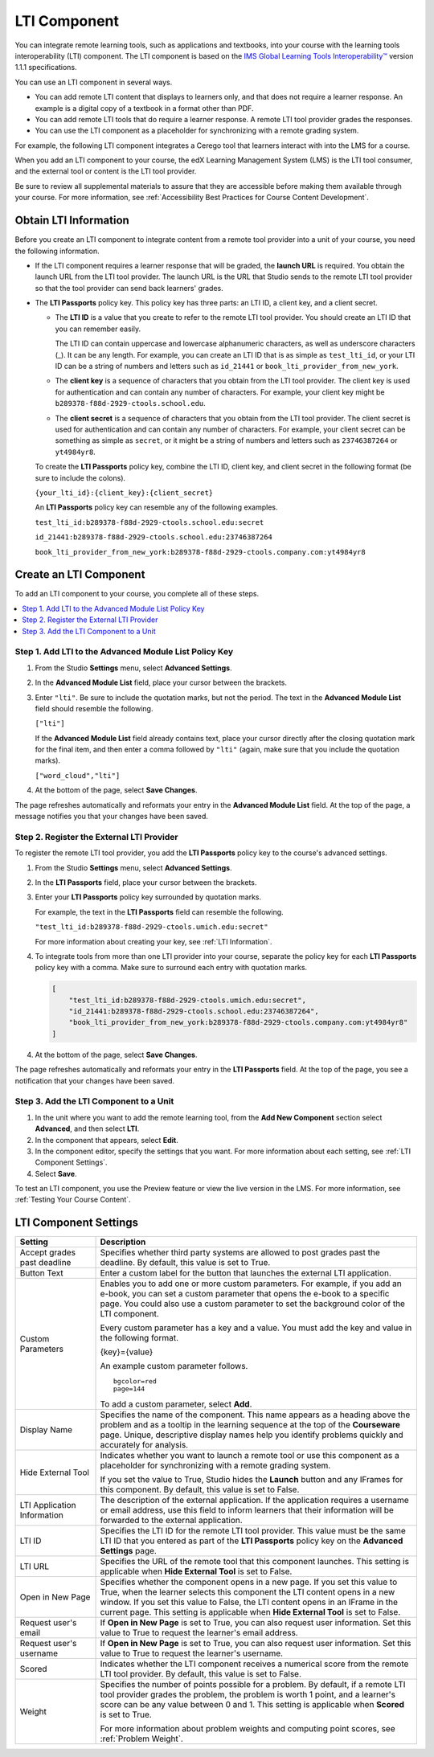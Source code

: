 .. _LTI Component:

###############
LTI Component
###############

You can integrate remote learning tools, such as applications and textbooks,
into your course with the learning tools interoperability (LTI) component. The
LTI component is based on the `IMS Global Learning Tools Interoperability™ 
<http://www.imsglobal.org/LTI/v1p1p1/ltiIMGv1p1p1.html>`_ version 1.1.1
specifications.

You can use an LTI component in several ways.

* You can add remote LTI content that displays to learners only, and that does
  not require a learner response. An example is a digital copy of a textbook in
  a format other than PDF.

* You can add remote LTI tools that do require a learner response. A remote
  LTI tool provider grades the responses.

* You can use the LTI component as a placeholder for synchronizing with a
  remote grading system.

For example, the following LTI component integrates a Cerego tool that learners
interact with into the LMS for a course.

.. image:: ../../../shared/building_and_running_chapters/Images/LTIExample.png
   :alt: A page in the LMS showing the Cerego music player and a question for
    learners to answer about it.

When you add an LTI component to your course, the edX Learning Management
System (LMS) is the LTI tool consumer, and the external tool or content is the
LTI tool provider. 

Be sure to review all supplemental materials to assure that they are accessible
before making them available through your course. For more information, see
:ref:`Accessibility Best Practices for Course Content Development`.


.. Alison Make this link V available when you add new LTI section to open source - Alison 14 Sept 15

.. You can also integrate content from an edX course into a remote learning management system such as Canvas or Blackboard. For more information about how to use Studio as an LTI tool provider, see :ref:`TBD`.

.. _LTI Information:

************************
Obtain LTI Information
************************

Before you create an LTI component to integrate content from a remote tool
provider into a unit of your course, you need the following information.

-  If the LTI component requires a learner response that will be graded, the
   **launch URL** is required. You obtain the launch URL from the LTI tool
   provider. The launch URL is the URL that Studio sends to the remote LTI tool
   provider so that the tool provider can send back learners' grades.

- The **LTI Passports** policy key. This policy key has three parts: an LTI ID,
  a client key, and a client secret.

  -  The **LTI ID** is a value that you create to refer to the remote LTI
     tool provider. You should create an LTI ID that you can remember easily.

     The LTI ID can contain uppercase and lowercase alphanumeric characters, as
     well as underscore characters (_). It can be any length. For example, you
     can create an LTI ID that is as simple as ``test_lti_id``, or your LTI ID
     can be a string of numbers and letters such as  ``id_21441`` or
     ``book_lti_provider_from_new_york``.

  -  The **client key** is a sequence of characters that you obtain from the
     LTI tool provider. The client key is used for authentication and can
     contain any number of characters. For example, your client key might be
     ``b289378-f88d-2929-ctools.school.edu``.

  -  The **client secret** is a sequence of characters that you obtain from the
     LTI tool provider. The client secret is used for authentication and can
     contain any number of characters. For example, your client secret can be
     something as simple as ``secret``, or it might be a string of numbers and
     letters such as ``23746387264`` or ``yt4984yr8``.

  To create the **LTI Passports** policy key, combine the LTI ID, client key,
  and client secret in the following format (be sure to include the colons).

  ``{your_lti_id}:{client_key}:{client_secret}``

  An **LTI Passports** policy key can resemble any of the following examples.

  ``test_lti_id:b289378-f88d-2929-ctools.school.edu:secret``
  
  ``id_21441:b289378-f88d-2929-ctools.school.edu:23746387264``

  ``book_lti_provider_from_new_york:b289378-f88d-2929-ctools.company.com:yt4984yr8``

************************
Create an LTI Component
************************

To add an LTI component to your course, you complete all of these steps.

.. contents::
   :local:
   :depth: 1

======================================================
Step 1. Add LTI to the Advanced Module List Policy Key
======================================================

#. From the Studio **Settings** menu, select **Advanced Settings**.

#. In the **Advanced Module List** field, place your cursor between the
   brackets.

#. Enter ``"lti"``. Be sure to include the quotation marks, but not the period.
   The text in the **Advanced Module List** field should resemble the
   following.

   ``["lti"]``

   If the **Advanced Module List** field already contains text, place your
   cursor directly after the closing quotation mark for the final item, and
   then enter a comma followed by ``"lti"`` (again, make sure that you include
   the quotation marks).

   ``["word_cloud","lti"]``

4. At the bottom of the page, select **Save Changes**.

The page refreshes automatically and reformats your entry in the **Advanced
Module List** field. At the top of the page, a message notifies you that your
changes have been saved.

==========================================
Step 2. Register the External LTI Provider
==========================================

To register the remote LTI tool provider, you add the **LTI Passports** policy
key to the course's advanced settings.

#. From the Studio **Settings** menu, select **Advanced Settings**.

#. In the **LTI Passports** field, place your cursor between the
   brackets.

#. Enter your **LTI Passports** policy key surrounded by quotation marks.

   For example, the text in the **LTI Passports** field can resemble the
   following.

   ``"test_lti_id:b289378-f88d-2929-ctools.umich.edu:secret"``

   For more information about creating your key, see :ref:`LTI Information`.

#. To integrate tools from more than one LTI provider into your
   course, separate the policy key for each **LTI Passports** policy key with a
   comma. Make sure to surround each entry with quotation marks.

   .. code-block:: xml

      [
          "test_lti_id:b289378-f88d-2929-ctools.umich.edu:secret",
          "id_21441:b289378-f88d-2929-ctools.school.edu:23746387264",
          "book_lti_provider_from_new_york:b289378-f88d-2929-ctools.company.com:yt4984yr8"
      ] 

4. At the bottom of the page, select **Save Changes**.

The page refreshes automatically and reformats your entry in the **LTI
Passports** field. At the top of the page, you see a notification that your
changes have been saved.

==========================================
Step 3. Add the LTI Component to a Unit
==========================================

#. In the unit where you want to add the remote learning tool, from the **Add
   New Component** section select **Advanced**, and then select **LTI**.

#. In the component that appears, select **Edit**.

#. In the component editor, specify the settings that you want. For more
   information about each setting, see :ref:`LTI Component Settings`.

#. Select **Save**.
   
To test an LTI component, you use the Preview feature or view the live version
in the LMS. For more information, see :ref:`Testing Your Course Content`.

.. _LTI Component settings:

**********************
LTI Component Settings
**********************

.. list-table::
   :widths: 20 80
   :header-rows: 1

   * - Setting
     - Description
   * - Accept grades past deadline
     - Specifies whether third party systems are allowed to post grades past
       the deadline. By default, this value is set to True.
   * - Button Text     
     - Enter a custom label for the button that launches the external LTI
       application.           
   * - Custom Parameters
     - Enables you to add one or more custom parameters. For example, if you
       add an e-book, you can set a custom parameter that opens the e-book to
       a specific page. You could also use a custom parameter to set the
       background color of the LTI component.

       Every custom parameter has a key and a value. You must add the key and
       value in the following format.

       {key}={value}

       An example custom parameter follows.

       ::

          bgcolor=red
          page=144

       To add a custom parameter, select **Add**.

   * - Display Name               
     - Specifies the name of the component. This name appears as a heading
       above the problem and as a tooltip in the learning sequence at the top
       of the **Courseware** page. Unique, descriptive display names help you
       identify problems quickly and accurately for analysis.
   * - Hide External Tool
     - Indicates whether you want to launch a remote tool or use this component
       as a placeholder for synchronizing with a remote grading system.

       If you set the value to True, Studio hides the **Launch** button and any
       IFrames for this component. By default, this value is set to False.

   * - LTI Application Information     
     - The description of the external application. If the application requires
       a username or email address, use this field to inform learners that
       their information will be forwarded to the external application.
   * - LTI ID     
     - Specifies the LTI ID for the remote LTI tool provider. This value must
       be the same LTI ID that you entered as part of the **LTI Passports**
       policy key on the **Advanced Settings** page.
   * - LTI URL 
     - Specifies the URL of the remote tool that this component launches. This
       setting is applicable when **Hide External Tool** is set to False.      
   * - Open in New Page
     - Specifies whether the component opens in a new page. If you set this
       value to True, when the learner selects this component the LTI content
       opens in a new window. If you set this value to False, the LTI content
       opens in an IFrame in the current page. This setting is applicable when
       **Hide External Tool** is set to False.
   * - Request user's email     
     - If **Open in New Page** is set to True, you can also request user
       information. Set this value to True to request the learner's email
       address.
   * - Request user's username     
     - If **Open in New Page** is set to True, you can also request user
       information. Set this value to True to request the learner's username.
   * - Scored     
     - Indicates whether the LTI component receives a numerical score from the
       remote LTI tool provider. By default, this value is set to False.       
   * - Weight
     - Specifies the number of points possible for a problem. By default, if
       a remote LTI tool provider grades the problem, the problem is worth 1
       point, and a learner's score can be any value between 0 and 1. This
       setting is applicable when **Scored** is set to True.

       For more information about problem weights and computing point scores,
       see :ref:`Problem Weight`.

